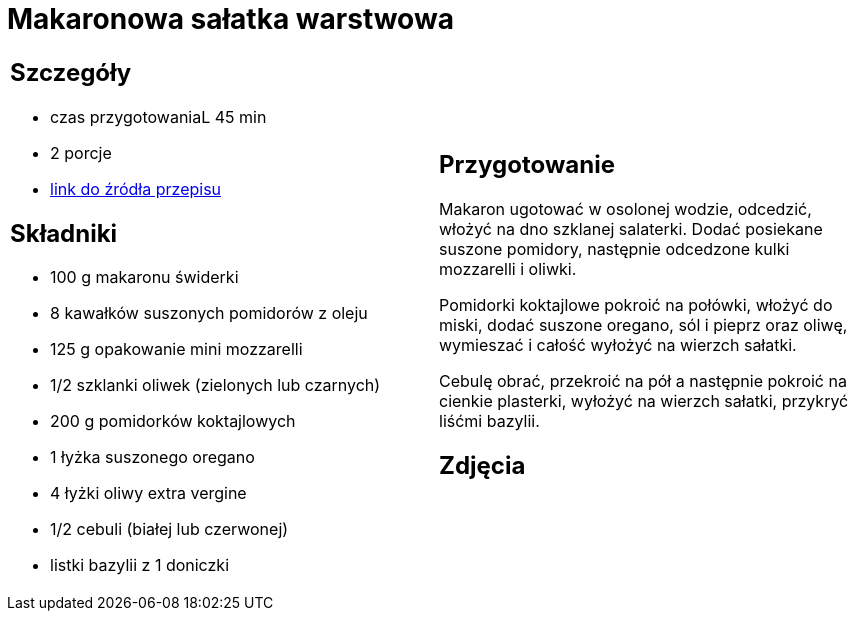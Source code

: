 = Makaronowa sałatka warstwowa

[cols=".<a,.<a"]
[frame=none]
[grid=none]
|===
|
== Szczegóły
* czas przygotowaniaL 45 min
* 2 porcje
* https://www.kwestiasmaku.com/przepis/makaronowa-salatka-warstwowa[link do źródła przepisu]

== Składniki
* 100 g makaronu świderki
* 8 kawałków suszonych pomidorów z oleju
* 125 g opakowanie mini mozzarelli
* 1/2 szklanki oliwek (zielonych lub czarnych)
* 200 g pomidorków koktajlowych
* 1 łyżka suszonego oregano
* 4 łyżki oliwy extra vergine
* 1/2 cebuli (białej lub czerwonej)
* listki bazylii z 1 doniczki

|
== Przygotowanie
Makaron ugotować w osolonej wodzie, odcedzić, włożyć na dno szklanej salaterki. Dodać posiekane suszone pomidory, następnie odcedzone kulki mozzarelli i oliwki.

Pomidorki koktajlowe pokroić na połówki, włożyć do miski, dodać suszone oregano, sól i pieprz oraz oliwę, wymieszać i całość wyłożyć na wierzch sałatki.

Cebulę obrać, przekroić na pół a następnie pokroić na cienkie plasterki, wyłożyć na wierzch sałatki, przykryć liśćmi bazylii.

== Zdjęcia
|===
